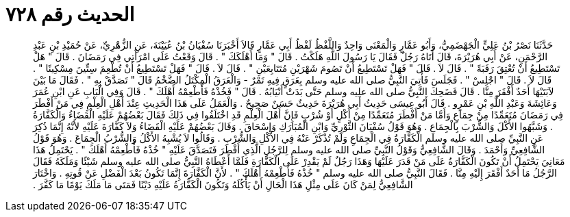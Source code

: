 
= الحديث رقم ٧٢٨

[quote.hadith]
حَدَّثَنَا نَصْرُ بْنُ عَلِيٍّ الْجَهْضَمِيُّ، وَأَبُو عَمَّارٍ وَالْمَعْنَى وَاحِدٌ وَاللَّفْظُ لَفْظُ أَبِي عَمَّارٍ قَالاَ أَخْبَرَنَا سُفْيَانُ بْنُ عُيَيْنَةَ، عَنِ الزُّهْرِيِّ، عَنْ حُمَيْدِ بْنِ عَبْدِ الرَّحْمَنِ، عَنْ أَبِي هُرَيْرَةَ، قَالَ أَتَاهُ رَجُلٌ فَقَالَ يَا رَسُولَ اللَّهِ هَلَكْتُ ‏.‏ قَالَ ‏"‏ وَمَا أَهْلَكَكَ ‏"‏ ‏.‏ قَالَ وَقَعْتُ عَلَى امْرَأَتِي فِي رَمَضَانَ ‏.‏ قَالَ ‏"‏ هَلْ تَسْتَطِيعُ أَنْ تُعْتِقَ رَقَبَةً ‏"‏ ‏.‏ قَالَ لاَ ‏.‏ قَالَ ‏"‏ فَهَلْ تَسْتَطِيعُ أَنْ تَصُومَ شَهْرَيْنِ مُتَتَابِعَيْنِ ‏"‏ ‏.‏ قَالَ لاَ ‏.‏ قَالَ ‏"‏ فَهَلْ تَسْتَطِيعُ أَنْ تُطْعِمَ سِتِّينَ مِسْكِينًا ‏"‏ ‏.‏ قَالَ لاَ ‏.‏ قَالَ ‏"‏ اجْلِسْ ‏"‏ ‏.‏ فَجَلَسَ فَأُتِيَ النَّبِيُّ صلى الله عليه وسلم بِعَرَقٍ فِيهِ تَمْرٌ - وَالْعَرَقُ الْمِكْتَلُ الضَّخْمُ قَالَ ‏"‏ تَصَدَّقْ بِهِ ‏"‏ ‏.‏ فَقَالَ مَا بَيْنَ لاَبَتَيْهَا أَحَدٌ أَفْقَرَ مِنَّا ‏.‏ قَالَ فَضَحِكَ النَّبِيُّ صلى الله عليه وسلم حَتَّى بَدَتْ أَنْيَابُهُ ‏.‏ قَالَ ‏"‏ فَخُذْهُ فَأَطْعِمْهُ أَهْلَكَ ‏"‏ ‏.‏ قَالَ وَفِي الْبَابِ عَنِ ابْنِ عُمَرَ وَعَائِشَةَ وَعَبْدِ اللَّهِ بْنِ عَمْرٍو ‏.‏ قَالَ أَبُو عِيسَى حَدِيثُ أَبِي هُرَيْرَةَ حَدِيثٌ حَسَنٌ صَحِيحٌ ‏.‏ وَالْعَمَلُ عَلَى هَذَا الْحَدِيثِ عِنْدَ أَهْلِ الْعِلْمِ فِي مَنْ أَفْطَرَ فِي رَمَضَانَ مُتَعَمِّدًا مِنْ جِمَاعٍ وَأَمَّا مَنْ أَفْطَرَ مُتَعَمِّدًا مِنْ أَكْلٍ أَوْ شُرْبٍ فَإِنَّ أَهْلَ الْعِلْمِ قَدِ اخْتَلَفُوا فِي ذَلِكَ فَقَالَ بَعْضُهُمْ عَلَيْهِ الْقَضَاءُ وَالْكَفَّارَةُ ‏.‏ وَشَبَّهُوا الأَكْلَ وَالشُّرْبَ بِالْجِمَاعِ ‏.‏ وَهُوَ قَوْلُ سُفْيَانَ الثَّوْرِيِّ وَابْنِ الْمُبَارَكِ وَإِسْحَاقَ ‏.‏ وَقَالَ بَعْضُهُمْ عَلَيْهِ الْقَضَاءُ وَلاَ كَفَّارَةَ عَلَيْهِ لأَنَّهُ إِنَّمَا ذُكِرَ عَنِ النَّبِيِّ صلى الله عليه وسلم الْكَفَّارَةُ فِي الْجِمَاعِ وَلَمْ تُذْكَرْ عَنْهُ فِي الأَكْلِ وَالشُّرْبِ ‏.‏ وَقَالُوا لاَ يُشْبِهُ الأَكْلُ وَالشُّرْبُ الْجِمَاعَ ‏.‏ وَهُوَ قَوْلُ الشَّافِعِيِّ وَأَحْمَدَ ‏.‏ وَقَالَ الشَّافِعِيُّ وَقَوْلُ النَّبِيِّ صلى الله عليه وسلم لِلرَّجُلِ الَّذِي أَفْطَرَ فَتَصَدَّقَ عَلَيْهِ ‏"‏ خُذْهُ فَأَطْعِمْهُ أَهْلَكَ ‏"‏ ‏.‏ يَحْتَمِلُ هَذَا مَعَانِيَ يَحْتَمِلُ أَنْ تَكُونَ الْكَفَّارَةُ عَلَى مَنْ قَدَرَ عَلَيْهَا وَهَذَا رَجُلٌ لَمْ يَقْدِرْ عَلَى الْكَفَّارَةِ فَلَمَّا أَعْطَاهُ النَّبِيُّ صلى الله عليه وسلم شَيْئًا وَمَلَكَهُ فَقَالَ الرَّجُلُ مَا أَحَدٌ أَفْقَرَ إِلَيْهِ مِنَّا ‏.‏ فَقَالَ النَّبِيُّ صلى الله عليه وسلم ‏"‏ خُذْهُ فَأَطْعِمْهُ أَهْلَكَ ‏"‏ ‏.‏ لأَنَّ الْكَفَّارَةَ إِنَّمَا تَكُونُ بَعْدَ الْفَضْلِ عَنْ قُوتِهِ ‏.‏ وَاخْتَارَ الشَّافِعِيُّ لِمَنْ كَانَ عَلَى مِثْلِ هَذَا الْحَالِ أَنْ يَأْكُلَهُ وَتَكُونَ الْكَفَّارَةُ عَلَيْهِ دَيْنًا فَمَتَى مَا مَلَكَ يَوْمًا مَا كَفَّرَ ‏.‏